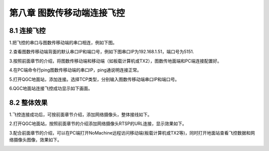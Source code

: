 .. 图数传移动端连接飞控：

=====================================
第八章   图数传移动端连接飞控
=====================================

8.1  连接飞控
=================

1.把飞控的串口与图数传移动端的串口相连，例如下图。
     .. image:: ../images/fk01.png

2.查看图数传移动端背面的默认串口IP和端口号，例如下图串口IP为192.168.1.51，端口号为5151.
     .. image:: ../images/fk02.png

3.按照前面章节的介绍，将图数传移动端和移动端（如板载计算机或TX2），图数传地面端和PC端连接配置好。
     

4.在PC端命令行ping图数传移动端的串口IP，ping通说明连接正常。
     .. image:: ../images/fk03.png
 
5.打开QGC地面站，添加连接。选择TCP类型，分别输入图数传移动端串口IP和端口号。
     .. image:: ../images/fk04.png

6.QGC地面站连接飞控成功显示如下画面。
     .. image:: ../images/fk05.png
 

8.2  整体效果
=================

1.飞控连接成功后，可按前面章节介绍，添加网络摄像头，整体接线如下。
     .. image:: ../images/fk06.png


2.打开QGC地面站，按照前面章节的介绍添加网络摄像头RTSP的URL连接，显示效果如下。
     .. image:: ../images/fk07.png


3.配合前面章节的介绍，可以在PC端打开NoMachine远程访问移动端(板载计算机或TX2等)，同时打开地面站查看飞控数据和网络摄像头图像，效果如下。
     .. image:: ../images/fk08.png
     .. image:: ../images/fk09.png